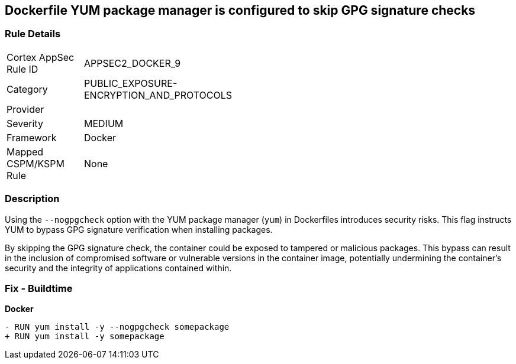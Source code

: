 == Dockerfile YUM package manager is configured to skip GPG signature checks

=== Rule Details

[width=45%]
|===
|Cortex AppSec Rule ID |APPSEC2_DOCKER_9
|Category |PUBLIC_EXPOSURE-ENCRYPTION_AND_PROTOCOLS
|Provider |
|Severity |MEDIUM
|Framework |Docker
|Mapped CSPM/KSPM Rule |None
|===


=== Description 

Using the `--nogpgcheck` option with the YUM package manager (`yum`) in Dockerfiles introduces security risks. This flag instructs YUM to bypass GPG signature verification when installing packages.

By skipping the GPG signature check, the container could be exposed to tampered or malicious packages. This bypass can result in the inclusion of compromised software or vulnerable versions in the container image, potentially undermining the container's security and the integrity of applications contained within.

=== Fix - Buildtime

*Docker*

[source,dockerfile]
----
- RUN yum install -y --nogpgcheck somepackage
+ RUN yum install -y somepackage
----
